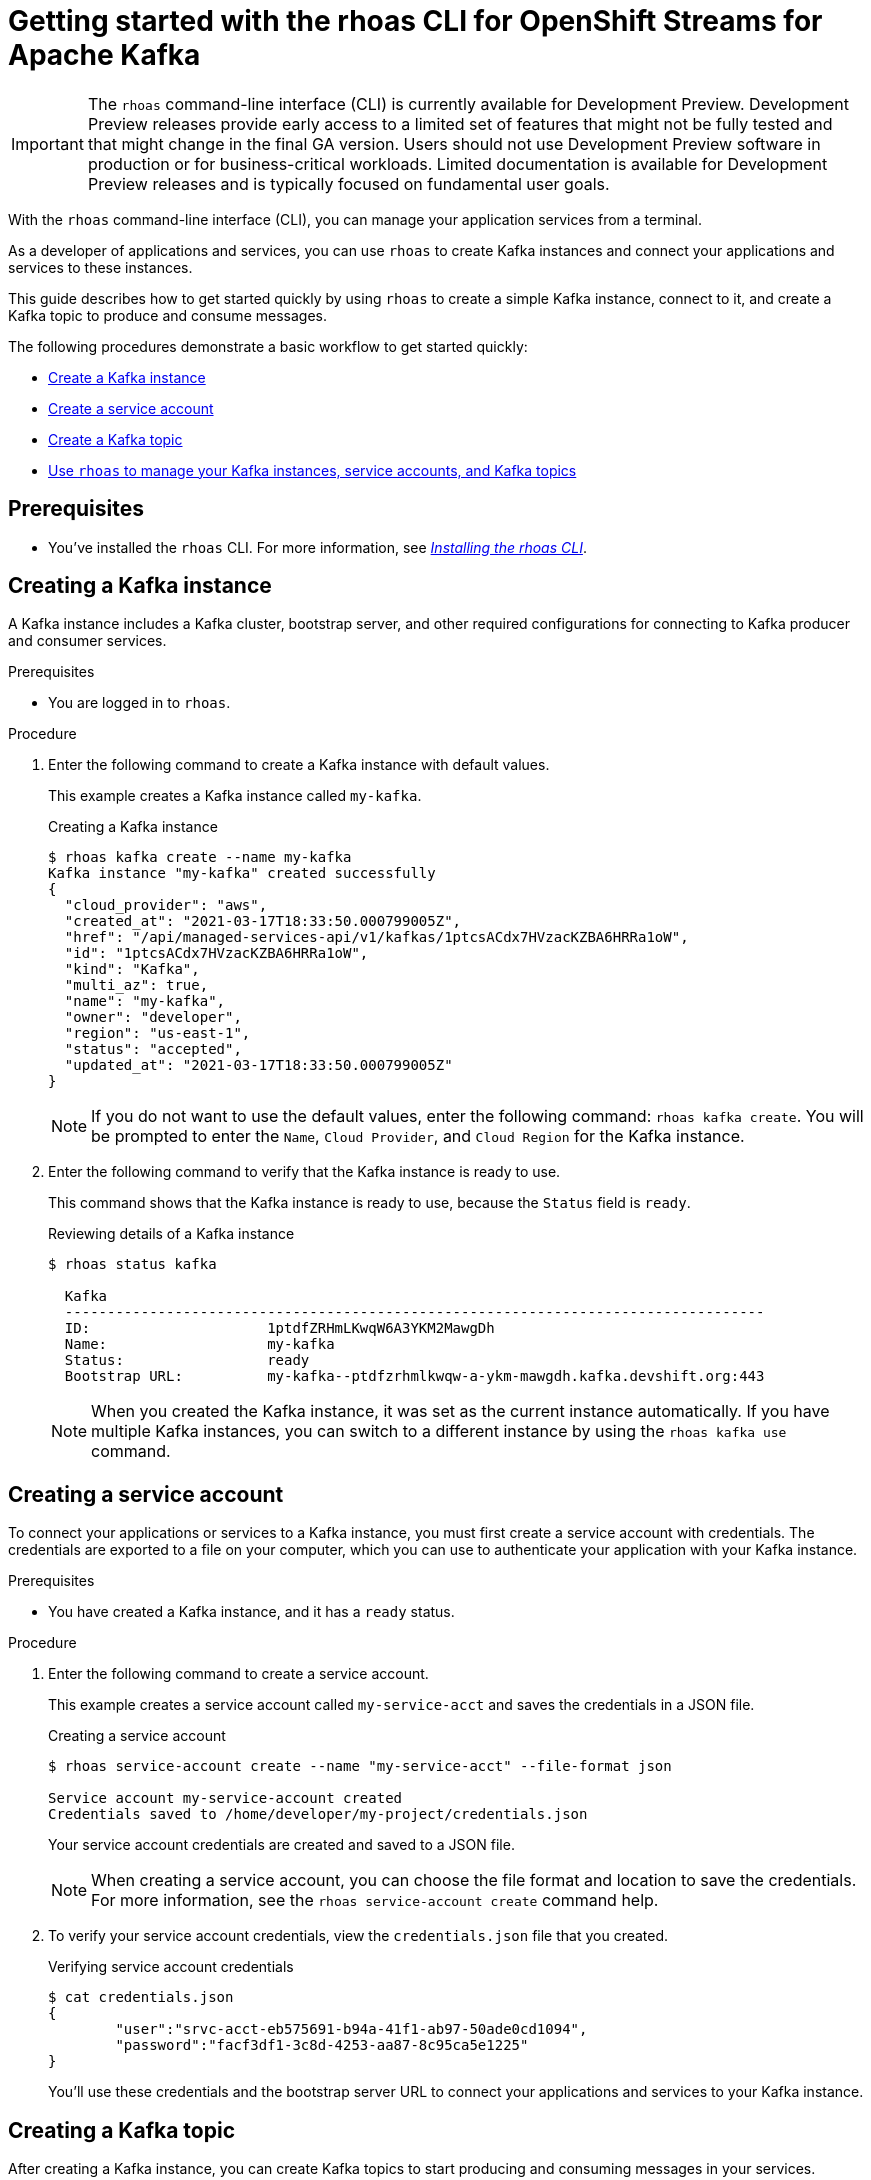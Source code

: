 ////
START GENERATED ATTRIBUTES
WARNING: This content is generated by running npm --prefix .build run generate:attributes
////


:community:
:imagesdir: ./images
:product-version: 1
:product-long: Application Services
:product: App Services
:registry-product-long: OpenShift Service Registry
:registry: Service Registry
// Placeholder URL, when we get a HOST UI for the service we can put it here properly
:service-url: https://console.redhat.com/beta/application-services/streams/
:registry-url: https://console.redhat.com/beta/application-services/service-registry/
:property-file-name: app-services.properties
:rhoas-version: 0.32.0

// Other upstream project names
:samples-git-repo: https://github.com/redhat-developer/app-services-guides

//URL components for cross refs
:base-url: https://github.com/redhat-developer/app-services-guides/blob/main/
:base-url-cli: https://github.com/redhat-developer/app-services-cli/tree/main/docs/
:getting-started-url: getting-started/README.adoc
:kafka-bin-scripts-url: kafka-bin-scripts/README.adoc
:kafkacat-url: kafkacat/README.adoc
:quarkus-url: quarkus/README.adoc
:rhoas-cli-url: rhoas-cli/README.adoc
:rhoas-cli-kafka-url: rhoas-cli-kafka/README.adoc
:rhoas-cli-service-registry-url: rhoas-cli-service-registry/README.adoc
:rhoas-cli-ref-url: commands
:topic-config-url: topic-configuration/README.adoc
:consumer-config-url: consumer-configuration/README.adoc
:service-binding-url: service-discovery/README.adoc

////
END GENERATED ATTRIBUTES
////

[id="chap-getting-started-rhoas-cli-kafka"]
= Getting started with the rhoas CLI for OpenShift Streams for Apache Kafka
:context: getting-started-rhoas-kafka

[IMPORTANT]
====
The `rhoas` command-line interface (CLI) is currently available for Development Preview. Development Preview releases provide early access to a limited set of features that might not be fully tested and that might change in the final GA version. Users should not use Development Preview software in production or for business-critical workloads. Limited documentation is available for Development Preview releases and is typically focused on fundamental user goals.
====

[role="_abstract"]
With the `rhoas` command-line interface (CLI), you can manage your application services from a terminal.

As a developer of applications and services,
you can use `rhoas` to create Kafka instances and connect your applications and services to these instances.

This guide describes how to get started quickly by using `rhoas` to create a simple Kafka instance, connect to it, and create a Kafka topic to produce and consume messages.

The following procedures demonstrate a basic workflow to get started quickly:

* link:{base-url}{rhoas-cli-kafka-url}#creating-kafka-instance_getting-started-rhoas-kafka[Create a Kafka instance]

* link:{base-url}{rhoas-cli-kafka-url}#creating-service-account_getting-started-rhoas-kafka[Create a service account]

* link:{base-url}{rhoas-cli-kafka-url}#creating-kafka-topic_getting-started-rhoas-kafka[Create a Kafka topic]

* link:{base-url}{rhoas-cli-kafka-url}#commands-managing-kafka_getting-started-rhoas-kafka[Use `rhoas` to manage your Kafka instances, service accounts, and Kafka topics]

== Prerequisites

* You've installed the `rhoas` CLI. For more information, see {base-url}{rhoas-cli-url}[_Installing the rhoas CLI_^].

//Additional line break to resolve mod docs generation error

[id="proc-creating-kafka-instance-cli_{context}"]
== Creating a Kafka instance

[role="_abstract"]
A Kafka instance includes a Kafka cluster, bootstrap server, and other required configurations for connecting to Kafka producer and consumer services.

.Prerequisites

* You are logged in to `rhoas`.

.Procedure

. Enter the following command to create a Kafka instance with default values.
+
--
This example creates a Kafka instance called `my-kafka`.

.Creating a Kafka instance
[source,shell]
----
$ rhoas kafka create --name my-kafka
Kafka instance "my-kafka" created successfully
{
  "cloud_provider": "aws",
  "created_at": "2021-03-17T18:33:50.000799005Z",
  "href": "/api/managed-services-api/v1/kafkas/1ptcsACdx7HVzacKZBA6HRRa1oW",
  "id": "1ptcsACdx7HVzacKZBA6HRRa1oW",
  "kind": "Kafka",
  "multi_az": true,
  "name": "my-kafka",
  "owner": "developer",
  "region": "us-east-1",
  "status": "accepted",
  "updated_at": "2021-03-17T18:33:50.000799005Z"
}
----

[NOTE]
====
If you do not want to use the default values,
enter the following command: `rhoas kafka create`.
You will be prompted to enter the `Name`, `Cloud Provider`, and `Cloud Region` for the Kafka instance.
====
--

. Enter the following command to verify that the Kafka instance is ready to use.
+
--
This command shows that the Kafka instance is ready to use,
because the `Status` field is `ready`.

.Reviewing details of a Kafka instance
[source,shell]
----
$ rhoas status kafka

  Kafka
  -----------------------------------------------------------------------------------
  ID:                     1ptdfZRHmLKwqW6A3YKM2MawgDh
  Name:                   my-kafka
  Status:                 ready
  Bootstrap URL:          my-kafka--ptdfzrhmlkwqw-a-ykm-mawgdh.kafka.devshift.org:443
----

[NOTE]
====
When you created the Kafka instance, it was set as the current instance automatically.
If you have multiple Kafka instances,
you can switch to a different instance by using the `rhoas kafka use` command.
====
--

[id="proc-creating-service-account-cli{context}"]
== Creating a service account

[role="_abstract"]
To connect your applications or services to a Kafka instance, you must first create a service account with credentials.
The credentials are exported to a file on your computer,
which you can use to authenticate your application with your Kafka instance.

.Prerequisites

* You have created a Kafka instance, and it has a `ready` status.

.Procedure

. Enter the following command to create a service account.
+
--
This example creates a service account called `my-service-acct` and saves the credentials in a JSON file.

.Creating a service account
[source,shell]
----
$ rhoas service-account create --name "my-service-acct" --file-format json

Service account my-service-account created
Credentials saved to /home/developer/my-project/credentials.json
----

Your service account credentials are created and saved to a JSON file.

[NOTE]
====
When creating a service account, you can choose the file format and location to save the credentials.
For more information, see the `rhoas service-account create` command help.
====
--

. To verify your service account credentials,
view the `credentials.json` file that you created.
+
--
.Verifying service account credentials
[source,shell]
----
$ cat credentials.json
{
	"user":"srvc-acct-eb575691-b94a-41f1-ab97-50ade0cd1094",
	"password":"facf3df1-3c8d-4253-aa87-8c95ca5e1225"
}
----

You'll use these credentials and the bootstrap server URL to connect your applications and services to your Kafka instance.
--

[id="proc-creating-kafka-topic-cli_{context}"]
== Creating a Kafka topic

[role="_abstract"]
After creating a Kafka instance, you can create Kafka topics to start producing and consuming messages in your services.

.Prerequisites

* You have created a Kafka instance, and it has a `ready` status.

.Procedure

. Verify that you are using the Kafka instance that you created.
+
--
This example switches to the `my-kafka` instance that was previously created.

.Selecting a Kafka instance to use
[source,shell]
----
$ rhoas kafka use --name my-kafka
Kafka instance "my-kafka" has been set as the current instance.
----
--

. Create a Kafka topic with default values.
+
--
This example creates the `my-topic` Kafka topic.

.Creating a Kafka topic with default values
[source,shell]
----
$ rhoas kafka topic create --name my-topic
{
  "config": [
    {
      "key": "retention.ms",
      "value": "-1"
    }
  ],
  "name": "my-topic",
  "partitions": [
    {
      "id": 1,
      "leader": {
        "id": 1
      },
      "replicas": [
        {
          "id": 1
        }
      ]
    }
  ]
}
----

[NOTE]
====
If you do not want to use the default values,
you can specify the number of partitions (`--partitions`) and message retention time (`--retention-ms`).
For more information, use the command help `rhoas kafka topic create -h`.
====
--

. If necessary, you can edit or delete the topic by using the `rhoas kafka topic update` and `rhoas kafka topic delete` commands.

[id="proc-commands-managing-kafka_{context}"]
== Commands for managing Kafka

[role="_abstract"]
For more information about the `rhoas` commands you can use to manage your Kafka instance,
use the following command help:

* `rhoas kafka -h` for Kafka instances
* `rhoas service-account -h` for service accounts
* `rhoas kafka topic -h` for Kafka topics

[role="_additional-resources"]
.Additional resources
* {base-url-cli}{rhoas-cli-ref-url}[_CLI command reference (rhoas)_^]
